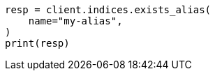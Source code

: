 // This file is autogenerated, DO NOT EDIT
// indices/alias-exists.asciidoc:16

[source, python]
----
resp = client.indices.exists_alias(
    name="my-alias",
)
print(resp)
----
